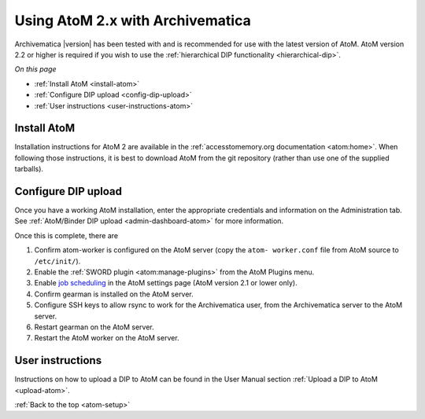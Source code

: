 .. _atom-setup:

=================================
Using AtoM 2.x with Archivematica
=================================

Archivematica |version| has been tested with and is recommended for use with the
latest version of AtoM. AtoM version 2.2 or higher is required if you wish to
use the :ref:`hierarchical DIP functionality <hierarchical-dip>`.

*On this page*

* :ref:`Install AtoM <install-atom>`
* :ref:`Configure DIP upload <config-dip-upload>`
* :ref:`User instructions <user-instructions-atom>`

.. _install-atom:

Install AtoM
------------

Installation instructions for AtoM 2 are available in the
:ref:`accesstomemory.org documentation <atom:home>`. When following those
instructions, it is best to download AtoM from the git repository (rather than
use one of the supplied tarballs).

.. _config-dip-upload:

Configure DIP upload
--------------------

Once you have a working AtoM installation, enter the appropriate credentials and
information on the Administration tab. See :ref:`AtoM/Binder DIP upload
<admin-dashboard-atom>` for more information.

Once this is complete, there are

#. Confirm atom-worker is configured on the AtoM server (copy the ``atom-
   worker.conf`` file from AtoM source to ``/etc/init/``).
#. Enable the :ref:`SWORD plugin <atom:manage-plugins>` from the AtoM Plugins
   menu.
#. Enable `job scheduling`_ in the AtoM settings page (AtoM version 2.1 or lower
   only).
#. Confirm gearman is installed on the AtoM server.
#. Configure SSH keys to allow rsync to work for the Archivematica user, from
   the Archivematica server to the AtoM server.
#. Restart gearman on the AtoM server.
#. Restart the AtoM worker on the AtoM server.

.. _user-instructions-atom:

User instructions
-----------------

Instructions on how to upload a DIP to AtoM can be found in the User Manual
section :ref:`Upload a DIP to AtoM <upload-atom>`.

:ref:`Back to the top <atom-setup>`


.. _job scheduling: https://www.accesstomemory.org/en/docs/2.1/user-manual/administer/settings/#job-scheduling
